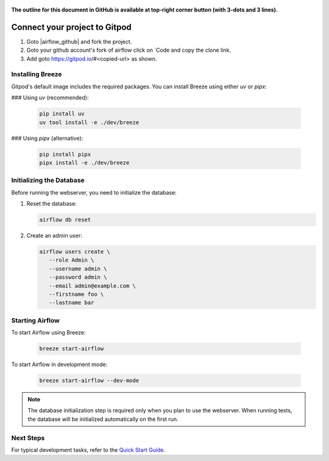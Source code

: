  .. Licensed to the Apache Software Foundation (ASF) under one
    or more contributor license agreements.  See the NOTICE file
    distributed with this work for additional information
    regarding copyright ownership.  The ASF licenses this file
    to you under the Apache License, Version 2.0 (the
    "License"); you may not use this file except in compliance
    with the License.  You may obtain a copy of the License at

 ..   http://www.apache.org/licenses/LICENSE-2.0

 .. Unless required by applicable law or agreed to in writing,
    software distributed under the License is distributed on an
    "AS IS" BASIS, WITHOUT WARRANTIES OR CONDITIONS OF ANY
    KIND, either express or implied.  See the License for the
    specific language governing permissions and limitations
    under the License.

**The outline for this document in GitHub is available at top-right corner button (with 3-dots and 3 lines).**

Connect your project to Gitpod
~~~~~~~~~~~~~~~~~~~~~~~~~~~~~~

1. Goto |airflow_github| and fork the project.

   .. |airflow_github| raw:: html

     <a href="https://github.com/apache/airflow/" target="_blank">https://github.com/apache/airflow/</a>

   .. raw:: html

     <div align="center" style="padding-bottom:10px">
       <img src="images/airflow_fork.png"
            alt="Forking Apache Airflow project">
     </div>

2. Goto your github account's fork of airflow click on `Code and copy the clone link.

   .. raw:: html

      <div align="center" style="padding-bottom:10px">
        <img src="images/airflow_clone.png"
             alt="Cloning github fork of Apache airflow">
      </div>

3. Add goto https://gitpod.io/#<copied-url> as shown.

   .. raw:: html

      <div align="center" style="padding-bottom:10px">
        <img src="images/airflow_gitpod_url.png"
             alt="Open personal airflow clone with Gitpod">
      </div>

Installing Breeze
-----------------

Gitpod's default image includes the required packages. You can install Breeze using either `uv` or `pipx`:

### Using `uv` (recommended):

   .. code-block:: bash

      pip install uv
      uv tool install -e ./dev/breeze

### Using `pipx` (alternative):

   .. code-block:: bash

      pip install pipx
      pipx install -e ./dev/breeze

Initializing the Database
------------------------

Before running the webserver, you need to initialize the database:

1. Reset the database:

   .. code-block:: bash

      airflow db reset

2. Create an admin user:

   .. code-block:: bash

      airflow users create \
         --role Admin \
         --username admin \
         --password admin \
         --email admin@example.com \
         --firstname foo \
         --lastname bar

Starting Airflow
----------------

To start Airflow using Breeze:

   .. image:: images/airflow-gitpod.png
      :alt: Open personal airflow clone with Gitpod
      :align: center
      :width: 600px

   .. code-block:: bash

      breeze start-airflow

To start Airflow in development mode:

   .. code-block:: bash

      breeze start-airflow --dev-mode

.. note::
   The database initialization step is required only when you plan to use the webserver.
   When running tests, the database will be initialized automatically on the first run.

Next Steps
----------

For typical development tasks, refer to the `Quick Start Guide <../03_contributors_quick_start.rst>`_.
